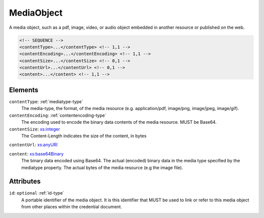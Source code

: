 .. _mediaobject-type:

MediaObject
===========

A media object, such as a pdf, image, video, or audio object embedded in another resource or published on the web.

.. code-block:: xml

  <!-- SEQUENCE -->
  <contentType>...</contentType> <!-- 1,1 -->
  <contentEncoding>...</contentEncoding> <!-- 1,1 -->
  <contentSize>...</contentSize> <!-- 0,1 -->
  <contentUrl>...</contentUrl> <!-- 0,1 -->
  <content>...</content> <!-- 1,1 -->

Elements
--------

``contentType``: :ref:`mediatype-type`
	The media-type, the format, of the media resource (e.g. application/pdf, image/png, image/jpeg, image/gif).

``contentEncoding``: :ref:`contentencoding-type`
	The encoding used to encode the binary data contents of the media resource. MUST be Base64.

``contentSize``: `xs:integer <https://www.w3.org/TR/xmlschema11-2/#integer>`_
	The Content-Length indicates the size of the content, in bytes

``contentUrl``: `xs:anyURI <https://www.w3.org/TR/xmlschema11-2/#anyURI>`_
	

``content``: `xs:base64Binary <https://www.w3.org/TR/xmlschema11-2/#base64Binary>`_
	The binary data encoded using Base64. The actual (encoded) binary data in the media type specified by the mediatype property. The actual bytes of the media resource (e.g the image file).


Attributes
-----------

``id``: ``optional`` :ref:`id-type`
	A portable identifier of the media object. It is this identifier that MUST be used to link or refer to this media object from other places within the credential document.


